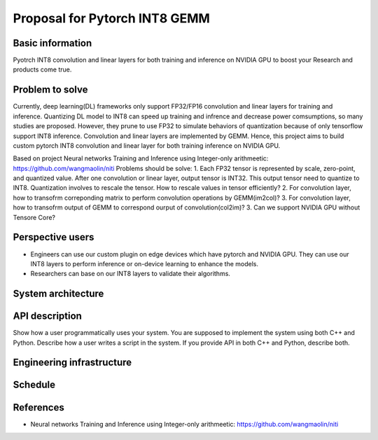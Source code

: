 ===========================
Proposal for Pytorch INT8 GEMM
===========================


Basic information
=================

Pyotrch INT8 convolution and linear layers for both training and inference on NVIDIA GPU to boost your Research and products come true.

Problem to solve
================

Currently, deep learning(DL) frameworks only support FP32/FP16 convolution and linear layers for training and inference. Quantizing DL model to INT8 can speed up training and infrence and decrease power comsumptions, so many studies are proposed. However, they prune to use FP32 to simulate behaviors of quantization because of only tensorflow support INT8 inference. Convolution and linear layers are implemented by GEMM. Hence, this project aims to build custom pytorch INT8 convolution and linear layer for both training inference on NVIDIA GPU.

Based on project Neural networks Training and Inference using Integer-only arithmeetic: https://github.com/wangmaolin/niti
Problems should be solve:
1. Each FP32 tensor is represented by scale, zero-point, and quantized value. After one convolution or linear layer, output tensor is INT32. This output tensor need to quantize to INT8. Quantization involves to rescale the tensor. How to rescale values in tensor efficiently?
2. For convolution layer, how to transofrm correponding matrix to perform convolution operations by GEMM(im2col)?
3. For convolution layer, how to transofrm output of GEMM to correspond ourput of convolution(col2im)?
3. Can we support NVIDIA GPU without Tensore Core?

Perspective users
=================

- Engineers can use our custom plugin on edge devices which have pytorch and NVIDIA GPU. They can use our INT8 layers to perform inference or on-device learning to enhance the models.
- Researchers can base on our INT8 layers to validate their algorithms.

System architecture
===================


API description
===============

Show how a user programmatically uses your system.  You are supposed to
implement the system using both C++ and Python.  Describe how a user writes a
script in the system.  If you provide API in both C++ and Python, describe
both.

Engineering infrastructure
==========================

Schedule
========

References
==========

- Neural networks Training and Inference using Integer-only arithmeetic: https://github.com/wangmaolin/niti
